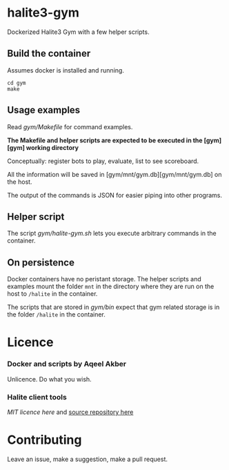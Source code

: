 * halite3-gym

Dockerized Halite3 Gym with a few helper scripts.

** Build the container

Assumes docker is installed and running.


#+BEGIN_SRC shell
  cd gym
  make
#+END_SRC

** Usage examples

Read [[gym/Makefile][gym/Makefile]] for command examples.

**The Makefile and helper scripts are expected to be executed in the [gym][gym]
working directory**

Conceptually: register bots to play, evaluate, list to see scoreboard.

All the information will be saved in [gym/mnt/gym.db][gym/mnt/gym.db] on the
host.

The output of the commands is JSON for easier piping into other programs.

** Helper script

The script [[gym/halite-gym.sh][gym/halite-gym.sh]] lets you execute arbitrary
commands in the container. 

** On persistence

Docker containers have no peristant storage. The helper scripts and examples
mount the folder =mnt= in the directory where they are run on the host to
=/halite= in the container.

The scripts that are stored in [[gym/bin][gym/bin]] expect that gym related
storage is in the folder =/halite= in the container.


* Licence

*** Docker and scripts by Aqeel Akber
Unlicence. Do what you wish.

*** Halite client tools

[[gym/hlt_client/LICENCE][MIT licence here]] and [[https://github.com/HaliteChallenge/Halite-III/tree/master/tools/hlt_client/hlt_client][source repository here]]

* Contributing

Leave an issue, make a suggestion, make a pull request.
